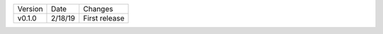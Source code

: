 =======  ========   ======
Version  Date       Changes
-------  --------   ------

v0.1.0   2/18/19     First release
=======  ========   ======
